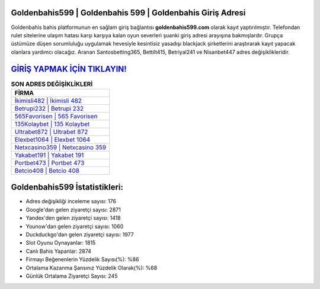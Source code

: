 ﻿Goldenbahis599 | Goldenbahis 599 | Goldenbahis Giriş Adresi
===================================

.. image:: images/goldenbahis-giris.jpg
   :width: 600
   
Goldenbahis bahis platformunun en sağlam giriş bağlantısı **goldenbahis599.com** olarak kayıt yaptırılmıştır. Telefondan rulet sitelerine ulaşım hatası karşı karşıya kalan oyun severleri şuanki giriş adresi arayışına bakmışlardır. Grupça üstümüze düşen sorumluluğu uygulamak hevesiyle kesintisiz yasadışı blackjack şirketlerini araştırarak kayıt yapacak olanlara yardımcı olacağız. Aranan Santosbetting365, Bettilt415, Betriyal241 ve Nisanbet447 adres değişiklikleridir.

`GİRİŞ YAPMAK İÇİN TIKLAYIN! <https://uclck.me/gonow>`_
==============

.. list-table:: **SON ADRES DEĞİŞİKLİKLERİ**
   :widths: 100
   :header-rows: 1

   * - FİRMA
   * - `İkimisli482 | İkimisli 482 <ikimisli482-ikimisli-482-ikimisli-giris-adresi.html>`_
   * - `Betrupi232 | Betrupi 232 <betrupi232-betrupi-232-betrupi-giris-adresi.html>`_
   * - `565Favorisen | 565 Favorisen <565favorisen-565-favorisen-favorisen-giris-adresi.html>`_	 
   * - `135Kolaybet | 135 Kolaybet <135kolaybet-135-kolaybet-kolaybet-giris-adresi.html>`_	 
   * - `Ultrabet872 | Ultrabet 872 <ultrabet872-ultrabet-872-ultrabet-giris-adresi.html>`_ 
   * - `Elexbet1064 | Elexbet 1064 <elexbet1064-elexbet-1064-elexbet-giris-adresi.html>`_
   * - `Netxcasino359 | Netxcasino 359 <netxcasino359-netxcasino-359-netxcasino-giris-adresi.html>`_	 
   * - `Yakabet191 | Yakabet 191 <yakabet191-yakabet-191-yakabet-giris-adresi.html>`_
   * - `Portbet473 | Portbet 473 <portbet473-portbet-473-portbet-giris-adresi.html>`_
   * - `Betcio408 | Betcio 408 <betcio408-betcio-408-betcio-giris-adresi.html>`_
	 
Goldenbahis599 İstatistikleri:
===================================	 
* Adres değişikliği inceleme sayısı: 176
* Google'dan gelen ziyaretçi sayısı: 2871
* Yandex'den gelen ziyaretçi sayısı: 1418
* Younow'dan gelen ziyaretçi sayısı: 1060
* Duckduckgo'dan gelen ziyaretçi sayısı: 1977
* Slot Oyunu Oynayanlar: 1815
* Canlı Bahis Yapanlar: 2874
* Firmayı Beğenenlerin Yüzdelik Sayısı(%): %86
* Ortalama Kazanma Şansınız Yüzdelik Olarak(%): %68
* Günlük Ortalama Ziyaretçi Sayısı: 245
